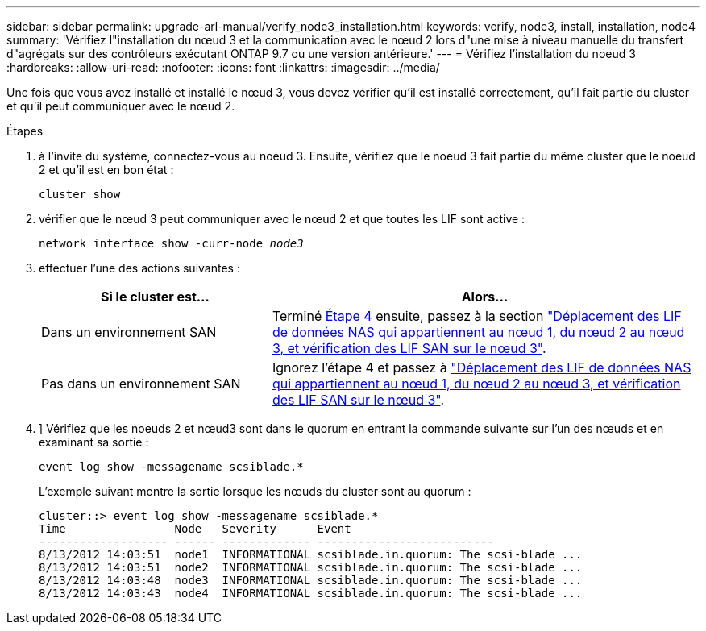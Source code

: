 ---
sidebar: sidebar 
permalink: upgrade-arl-manual/verify_node3_installation.html 
keywords: verify, node3, install, installation, node4 
summary: 'Vérifiez l"installation du nœud 3 et la communication avec le nœud 2 lors d"une mise à niveau manuelle du transfert d"agrégats sur des contrôleurs exécutant ONTAP 9.7 ou une version antérieure.' 
---
= Vérifiez l'installation du noeud 3
:hardbreaks:
:allow-uri-read: 
:nofooter: 
:icons: font
:linkattrs: 
:imagesdir: ../media/


[role="lead"]
Une fois que vous avez installé et installé le nœud 3, vous devez vérifier qu'il est installé correctement, qu'il fait partie du cluster et qu'il peut communiquer avec le nœud 2.

.Étapes
. [[step1]]à l'invite du système, connectez-vous au noeud 3. Ensuite, vérifiez que le noeud 3 fait partie du même cluster que le noeud 2 et qu'il est en bon état :
+
`cluster show`

. [[step2]]vérifier que le nœud 3 peut communiquer avec le nœud 2 et que toutes les LIF sont active :
+
`network interface show -curr-node _node3_`

. [[step3]]effectuer l'une des actions suivantes :
+
[cols="35,65"]
|===
| Si le cluster est... | Alors... 


| Dans un environnement SAN | Terminé <<step4,Étape 4>> ensuite, passez à la section link:move_nas_lifs_node1_from_node2_node3_verify_san_lifs_node3.html["Déplacement des LIF de données NAS qui appartiennent au nœud 1, du nœud 2 au nœud 3, et vérification des LIF SAN sur le nœud 3"]. 


| Pas dans un environnement SAN | Ignorez l'étape 4 et passez à link:move_nas_lifs_node1_from_node2_node3_verify_san_lifs_node3.html["Déplacement des LIF de données NAS qui appartiennent au nœud 1, du nœud 2 au nœud 3, et vérification des LIF SAN sur le nœud 3"]. 
|===
. [[step4]]] Vérifiez que les noeuds 2 et nœud3 sont dans le quorum en entrant la commande suivante sur l'un des nœuds et en examinant sa sortie :
+
`event log show -messagename scsiblade.*`

+
L'exemple suivant montre la sortie lorsque les nœuds du cluster sont au quorum :

+
[listing]
----
cluster::> event log show -messagename scsiblade.*
Time                Node   Severity      Event
------------------- ------ ------------- --------------------------
8/13/2012 14:03:51  node1  INFORMATIONAL scsiblade.in.quorum: The scsi-blade ...
8/13/2012 14:03:51  node2  INFORMATIONAL scsiblade.in.quorum: The scsi-blade ...
8/13/2012 14:03:48  node3  INFORMATIONAL scsiblade.in.quorum: The scsi-blade ...
8/13/2012 14:03:43  node4  INFORMATIONAL scsiblade.in.quorum: The scsi-blade ...
----

